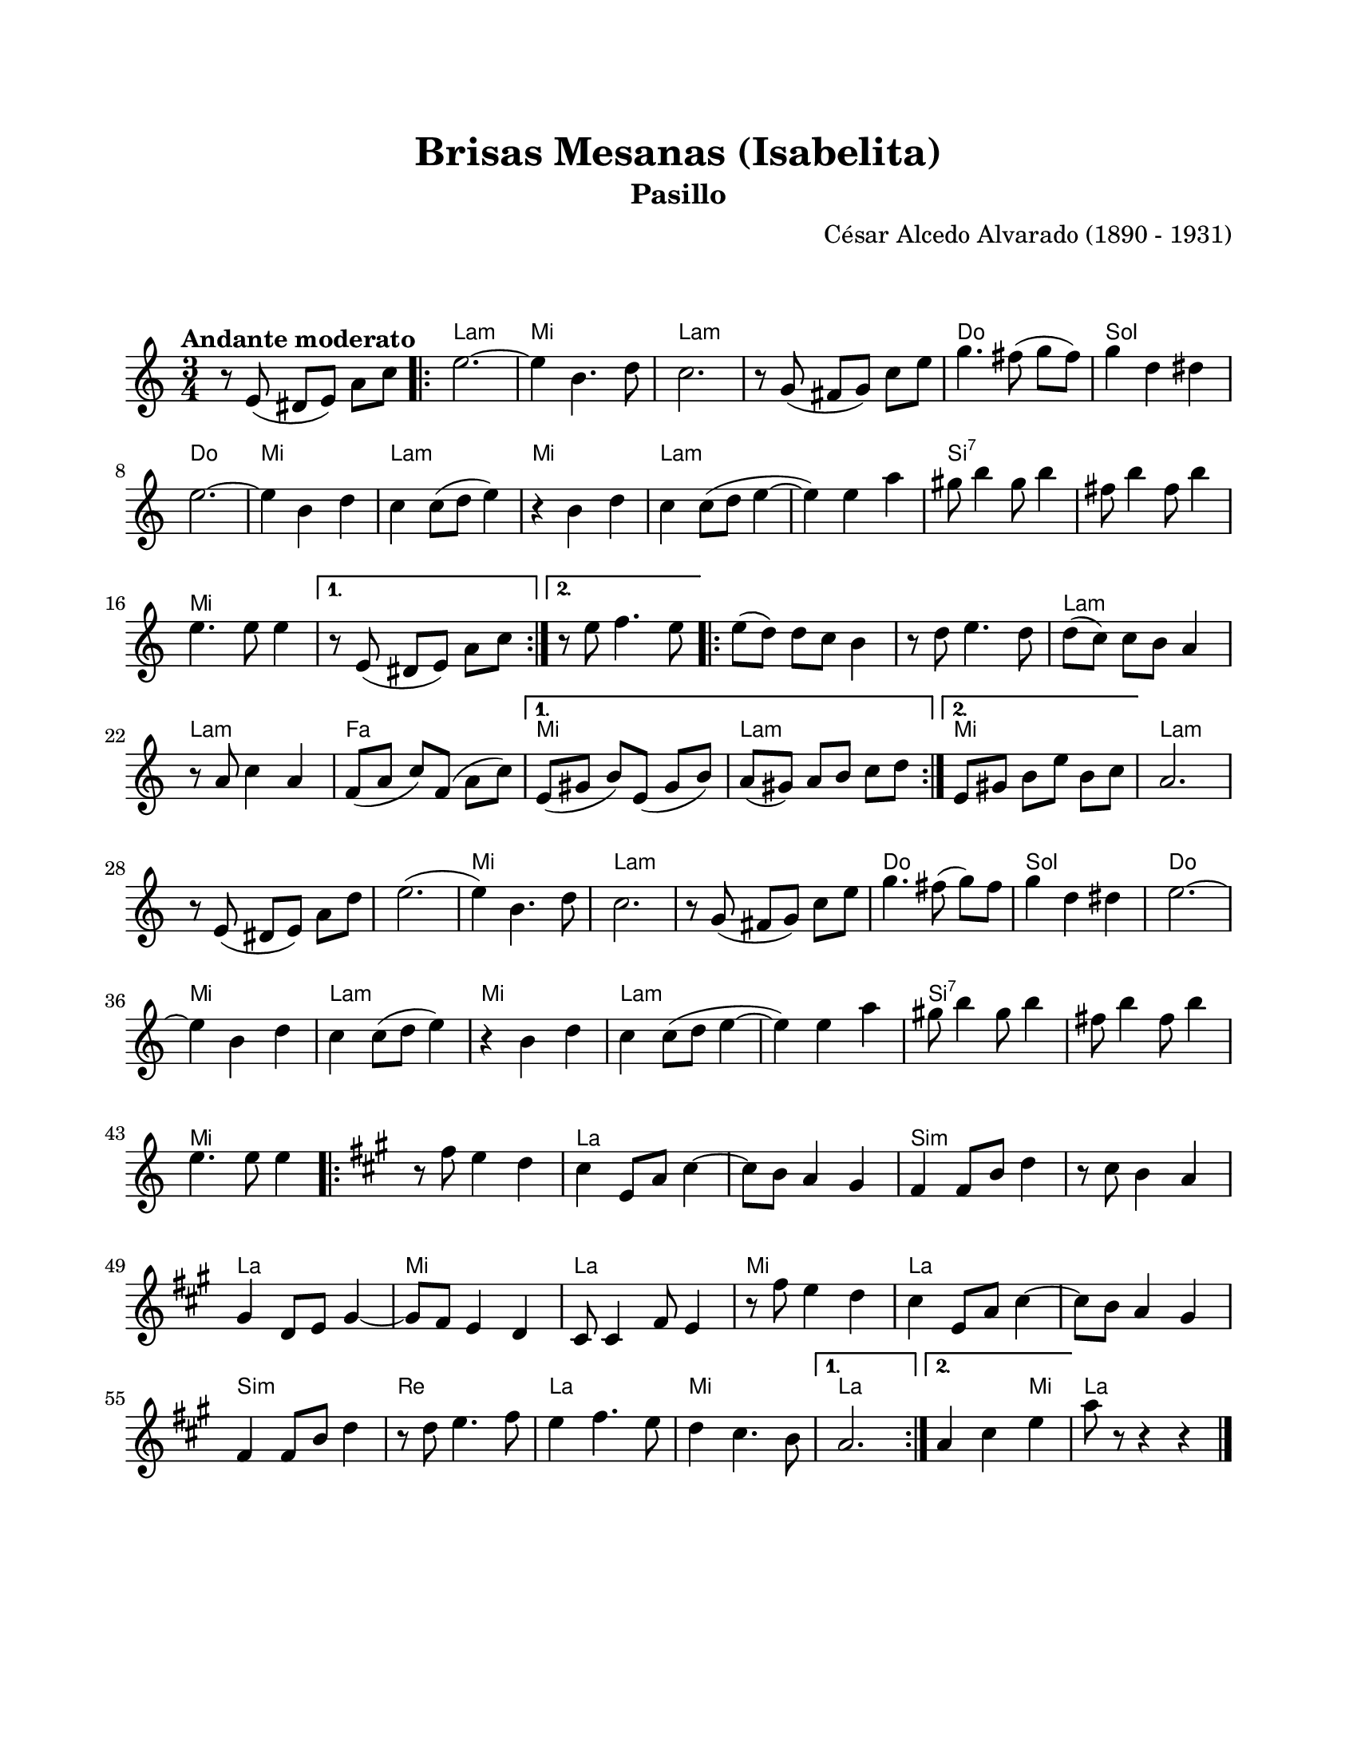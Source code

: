 \version "2.23.2"
\header {
	title = "Brisas Mesanas (Isabelita)"
	subtitle = "Pasillo"
	composer = "César Alcedo Alvarado (1890 - 1931)"
	tagline = ##f
}

\paper {
	#(set-paper-size "letter")
	top-margin = 20
	left-margin = 20
	right-margin = 20
	bottom-margin = 25
	print-page-number = false
	indent = 0
}

\markup \vspace #2

global= {
	\time 3/4
	\tempo "Andante moderato"
	\key c \major
}

melodia = \new Voice \relative c' {
	\set Timing.beamExceptions = #'()
	r8 e8( dis e) a c |
	\repeat volta 2 {
	e2. ~ | e4 b4. d8 | c2. | r8 g8( fis g) c e |
	g4. fis8( g fis) | g4 d dis | e2. ~ | e4 b d |
	c4 c8( d e4) | r4 b4 d | c4 c8( d e4 ~ | e4) e a |
	gis8 b4 gis8 b4 | fis8 b4 fis8 b4 | e,4. e8 e4 |
	}
	\alternative {
		{ r8 e,8( dis e) a c | }
		{ r8 e8 f4. e8 | }
	}
	\repeat volta 2 {
	e8( d) d c b4 | r8 d8 e4. d8 | d8( c) c b a4 | r8 a8 c4 a4 |
	f8( a c) f,( a c) | 
	}
	\alternative {
		{ e,8( gis8 b8) e,8( gis8 b8) | a8( gis) a b c d | }
		{ e,8 gis b e b c | }
	}
	a2. | r8 e8( dis e) a d | e2.( | e4) b4. d8 | 
	c2. | r8 g8( fis g) c e | g4. fis8( g) fis | g4 d dis | 
	e2. ~ | e4 b d | c4 c8( d e4) | r4 b4 d |
	c4 c8( d e4 ~ | e4) e a | gis8 b4 gis8 b4 | fis8 b4 fis8 b4 | 
	e,4. e8 e4 |
	\repeat volta 2 {
	\key a \major
	r8 fis8 e4 d | cis4 e,8 a cis4 ~ | cis8 b a4 gis | fis4 fis8 b8 d4 |
	r8 cis8 b4 a | gis4 d8 e gis4 ~ | gis8 fis8 e4 d | cis8 cis4 fis8 e4 |
	r8 fis'8 e4 d | cis4 e,8 a cis4 ~ | cis8 b a4 gis | fis4 fis8 b d4 |
	r8 d8 e4. fis8 | e4 fis4. e8 | d4 cis4. b8 |
	}
	\alternative {
		{ a2. | }
		{ a4 cis e | }
	}
	a8 r8 r4 r4 |
	\bar "|."
}

acordes = \chordmode {
	\time 3/4
	s2. |
	a2.:m | e2. | a2.:m | a2.:m |
	c2. | g2. | c2. | e2. |
	a2.:m | e2. | a2.:m | a2.:m | 
	b2.:7 | b2.:7 | e2. |
	s2. | s2. | e2. | e2. | 
	a2.:m | a2.:m | f2. | e2. |
	a2.:m | e2. | a2.:m |
	s2. | a2.:m | e2. | a2.:m |
	a2.:m | c2. | g2. | c2. |
	e2. | a2.:m | e2. | a2.:m | 
	a2.:m | b2.:7 | b2.:7 | e2. | 
	s2. | a2. | a2. | b2.:m |
	b2.:m | a2. | e2. | a2. |
	e2. | a2. | a2. | b2.:m |
	d2. | a2. | e2. | a2. |
	a2 e4 | 
	a2. |
}


lirica = \lyricmode {
%% letra
}

\score { %% genera el PDF
<<
	\language "espanol"
	\new ChordNames {
		\set chordChanges = ##t
		\set noChordSymbol = ##f
		\override ChordName.font-size = #-0.9
		\override ChordName.direction = #UP
		\acordes
	}
	\new Staff
		<< \global \melodia >>
	\addlyrics \lirica
	\override Lyrics.LyricText.font-size = #-0.5
>>
\layout {}
}

\score { %% genera la muestra MIDI melódica
	\unfoldRepeats { \melodia }
	\midi { \tempo 4 = 105 } %% colocar tempo numérico para que se exporte a velocidad adecuada
}